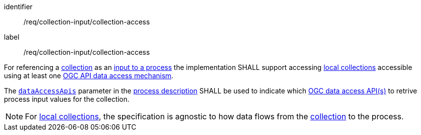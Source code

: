 [[req_collection-input_collection-access]]
[requirement]
====
[%metadata]
identifier:: /req/collection-input/collection-access
label:: /req/collection-input/collection-access

[.component,class=part]
--
For referencing a <<def-collection,collection>> as an <<sc_process_inputs,input to a process>> the implementation SHALL support accessing <<def-local-collection,local collections>> accessible using at least one <<def-data-access-mechanism,OGC API data access mechanism>>.
--

[.component,class=part]
--
The <<req_ogc-process-description_data-access-apis,`dataAccessApis`>> parameter in the <<ogc_process_description,process description>> SHALL be used to indicate which <<def-data-access-mechanism, OGC data access API(s)>> to retrive process input values for the collection.
--

====

NOTE: For <<def-local-collection,local collections>>, the specification is agnostic to how data flows from the <<def-local-collection,collection>> to the process.

